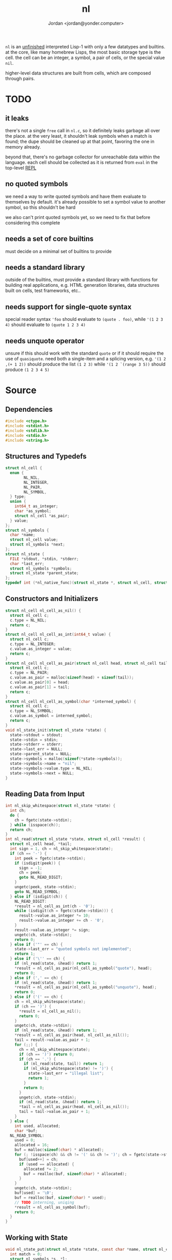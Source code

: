 #+TITLE: nl
#+AUTHOR: Jordan <jordan@yonder.computer>

=nl= is an _unfinished_ interpreted Lisp-1 with only a few
datatypes and builtins. at the core, like many homebrew Lisps,
the most basic storage type is the cell. the cell can be an
integer, a symbol, a pair of cells, or the special value =nil=.

higher-level data structures are built from cells, which are
composed through pairs. 

* TODO 
** it leaks
   there's not a single =free= call in =nl.c=, so it definitely
   leaks garbage all over the place. at the very least, it shouldn't
   leak symbols when a match is found; the dupe should be cleaned
   up at that point, favoring the one in memory already.

   beyond that, there's no garbage collector for unreachable data
   within the language. each cell should be collected as it is returned
   from =eval= in the top-level _REPL_
** no quoted symbols
   we need a way to write quoted symbols and have them evaluate
   to themselves by default. it's already possible to set a symbol
   value to another symbol, so this shouldn't be hard

   we also can't print quoted symbols yet, so we need to fix that
   before considering this complete
** needs a set of core builtins
   must decide on a minimal set of builtins to provide
** needs a standard library
   outside of the builtins, must provide a standard library
   with functions for building real applications, e.g. HTML
   generation libraries, data structures built on cells, test
   frameworks, etc..
** needs support for single-quote syntax
   special reader syntax ='foo= should evaluate to =(quote . foo)=,
   while ='(1 2 3 4)= should evaluate to =(quote 1 2 3 4)=
** needs unquote operator
   unsure if this should work with the standard =quote= or if
   it should require the use of =quasiquote=. need both a single-item
   and a splicing version, e.g. ='(1 2 ,(+ 1 2))= should produce the list
   =(1 2 3)= while ='(1 2 `(range 3 5))= should produce =(1 2 3 4 5)=
* Source
  :PROPERTIES:
  :header-args:C: :tangle src/nl.c
  :END:
** Dependencies
  #+BEGIN_SRC c
    #include <ctype.h>
    #include <stdint.h>
    #include <stdlib.h>
    #include <stdio.h>
    #include <string.h>
  #+END_SRC
** Structures and Typedefs
  #+BEGIN_SRC c
    struct nl_cell {
      enum {
            NL_NIL,
            NL_INTEGER,
            NL_PAIR,
            NL_SYMBOL,
      } type;
      union {
        int64_t as_integer;
        char *as_symbol;
        struct nl_cell *as_pair;
      } value;
    };
    struct nl_symbols {
      char *name;
      struct nl_cell value;
      struct nl_symbols *next;
    };
    struct nl_state {
      FILE *stdout, *stdin, *stderr;
      char *last_err;
      struct nl_symbols *symbols;
      struct nl_state *parent_state;
    };
    typedef int (*nl_native_func)(struct nl_state *, struct nl_cell, struct nl_cell *result);
  #+END_SRC
** Constructors and Initializers
  #+BEGIN_SRC c
    struct nl_cell nl_cell_as_nil() {
      struct nl_cell c;
      c.type = NL_NIL;
      return c;
    }
    struct nl_cell nl_cell_as_int(int64_t value) {
      struct nl_cell c;
      c.type = NL_INTEGER;
      c.value.as_integer = value;
      return c;
    }
    struct nl_cell nl_cell_as_pair(struct nl_cell head, struct nl_cell tail) {
      struct nl_cell c;
      c.type = NL_PAIR;
      c.value.as_pair = malloc(sizeof(head) + sizeof(tail));
      c.value.as_pair[0] = head;
      c.value.as_pair[1] = tail;
      return c;
    }
    struct nl_cell nl_cell_as_symbol(char *interned_symbol) {
      struct nl_cell c;
      c.type = NL_SYMBOL;
      c.value.as_symbol = interned_symbol;
      return c;
    }
    void nl_state_init(struct nl_state *state) {
      state->stdout = stdout;
      state->stdin = stdin;
      state->stderr = stderr;
      state->last_err = NULL;
      state->parent_state = NULL;
      state->symbols = malloc(sizeof(*state->symbols));
      state->symbols->name = "nil";
      state->symbols->value.type = NL_NIL;
      state->symbols->next = NULL;
    }
  #+END_SRC
** Reading Data from Input
  #+BEGIN_SRC c
    int nl_skip_whitespace(struct nl_state *state) {
      int ch;
      do {
        ch = fgetc(state->stdin);
      } while (isspace(ch));
      return ch;
    }
    int nl_read(struct nl_state *state, struct nl_cell *result) {
      struct nl_cell head, *tail;
      int sign = 1, ch = nl_skip_whitespace(state);
      if (ch == '-') {
        int peek = fgetc(state->stdin);
        if (isdigit(peek)) {
          sign = -1;
          ch = peek;
          goto NL_READ_DIGIT;
        }
        ungetc(peek, state->stdin);
        goto NL_READ_SYMBOL;
      } else if (isdigit(ch)) {
        NL_READ_DIGIT:
        ,*result = nl_cell_as_int(ch - '0');
        while (isdigit(ch = fgetc(state->stdin))) {
          result->value.as_integer *= 10;
          result->value.as_integer += ch - '0';
        }
        result->value.as_integer *= sign;
        ungetc(ch, state->stdin);
        return 0;
      } else if ('"' == ch) {
        state->last_err = "quoted symbols not implemented";
        return 1;
      } else if ('\'' == ch) {
        if (nl_read(state, &head)) return 1;
        ,*result = nl_cell_as_pair(nl_cell_as_symbol("quote"), head);
        return 0;
      } else if (',' == ch) {
        if (nl_read(state, &head)) return 1;
        ,*result = nl_cell_as_pair(nl_cell_as_symbol("unquote"), head);
        return 0;
      } else if ('(' == ch) {
        ch = nl_skip_whitespace(state);
        if (ch == ')') {
          ,*result = nl_cell_as_nil();
          return 0;
        }
        ungetc(ch, state->stdin);
        if (nl_read(state, &head)) return 1;
        ,*result = nl_cell_as_pair(head, nl_cell_as_nil());
        tail = result->value.as_pair + 1;
        for (;;) {
          ch = nl_skip_whitespace(state);
          if (ch == ')') return 0;
          if (ch == '.') {
            if (nl_read(state, tail)) return 1;
            if (nl_skip_whitespace(state) != ')') {
              state->last_err = "illegal list";
              return 1;
            }
            return 0;
          }
          ungetc(ch, state->stdin);
          if (nl_read(state, &head)) return 1;
          ,*tail = nl_cell_as_pair(head, nl_cell_as_nil());
          tail = tail->value.as_pair + 1;
        }
      } else {
        int used, allocated;
        char *buf;
      NL_READ_SYMBOL:
        used = 0;
        allocated = 16;
        buf = malloc(sizeof(char) * allocated);
        for (; !isspace(ch) && ch != '(' && ch != ')'; ch = fgetc(state->stdin)) {
          buf[used++] = ch;
          if (used == allocated) {
            allocated *= 2;
            buf = realloc(buf, sizeof(char) * allocated);
          }
        }
        ungetc(ch, state->stdin);
        buf[used] = '\0';
        buf = realloc(buf, sizeof(char) * used);
        // TODO interning, uniqing
        ,*result = nl_cell_as_symbol(buf);
        return 0;
      }
    }
  #+END_SRC
** Working with State
  #+BEGIN_SRC c
    void nl_state_put(struct nl_state *state, const char *name, struct nl_cell value) {
      int match = 0;
      struct nl_symbols *s, *l;
      for (; state != NULL; state = state->parent_state) {
        for (s = state->symbols; s != NULL; s = s->next) {
          l = s;
          if (0 == strcmp(name, s->name)) {
            match = 1;
            break;
          }
        }
        if (match) break;
      }
      if (!match) {
        l->next = malloc(sizeof(*l->next));
        l->next->name = strdup(name);
        l = l->next;
      }
      l->value = value;
    }
    void nl_state_get(struct nl_state *state, const char *name, struct nl_cell *result) {
      struct nl_symbols *s;
      for (s = state->symbols; s != NULL; s = s->next)
        if (0 == strcmp(name, s->name)) {
          ,*result = s->value;
          return;
        }
      if (state->parent_state) nl_state_get(state->parent_state, name, result);
      else *result = nl_cell_as_nil();
    }
    void nl_state_link(struct nl_state *child, struct nl_state *parent) {
      child->stdout = parent->stdout;
      child->stdin = parent->stdin;
      child->stderr = parent->stderr;
      child->parent_state = parent;
    }
  #+END_SRC
** Language Builtins
  #+BEGIN_SRC c
    #define NL_BUILTIN(name) int nl_ ## name(struct nl_state *state, struct nl_cell cell, struct nl_cell *result)
    NL_BUILTIN(quote) {
      ,*result = cell;
      return 0;
    }
    NL_BUILTIN(letq);
    NL_BUILTIN(evalq) {
      struct nl_cell head, letq_tag, *args, *vars, *params;
      switch (cell.type) {
      case NL_NIL:
      case NL_INTEGER:
        ,*result = cell;
        return 0;
      case NL_SYMBOL:
        nl_state_get(state, cell.value.as_symbol, result);
        return 0;
      case NL_PAIR:
        if (nl_evalq(state, cell.value.as_pair[0], &head)) return 1;
        switch (head.type) {
        case NL_NIL:
          state->last_err = "illegal function call: cannot invoke NIL";
          return 1;
        case NL_INTEGER:
          return ((nl_native_func)head.value.as_integer)(state, cell.value.as_pair[1], result);
        case NL_SYMBOL:
          state->last_err = "illegal function call: cannot invoke symbol";
          return 1;
        case NL_PAIR:
          if (head.value.as_pair[0].type != NL_PAIR) {
            state->last_err = "illegal lambda call: non-pair parameter list";
            return 1;
          }
          if (head.value.as_pair[1].type != NL_PAIR) {
            state->last_err = "illegal lambda call: non-pair lambda body";
            return 1;
          }
          letq_tag = nl_cell_as_pair(nl_cell_as_pair(nl_cell_as_nil(), nl_cell_as_nil()),
                                     head.value.as_pair[1]);
          vars = letq_tag.value.as_pair;
          for (args = cell.value.as_pair + 1, params = head.value.as_pair;
               args->type == NL_PAIR && params->type == NL_PAIR;
               args = args->value.as_pair + 1, params = params->value.as_pair + 1)
            {
              ,*vars = nl_cell_as_pair(params->value.as_pair[0], nl_cell_as_pair(args->value.as_pair[0], nl_cell_as_nil()));
              vars = vars->value.as_pair + 1;
            }
          return nl_letq(state, letq_tag, result);
        default:
          state->last_err = "unknown cell type";
          return 1;
        }
      default:
        state->last_err = "unknown cell type";
        return 1;
      }
    }
    NL_BUILTIN(eval) {
      struct nl_cell *tail, form;
      if (cell.type != NL_PAIR) {
        state->last_err = "illegal eval: non-pair args";
        return 1;
      }
      for (tail = &cell; tail->type == NL_PAIR; tail = tail->value.as_pair + 1) {
        if (nl_evalq(state, tail->value.as_pair[0], &form)) return 1;
        if (nl_evalq(state, form, result)) return 1;
      }
      return 0;
    }
    NL_BUILTIN(list) {
      struct nl_cell *in_tail, *out_tail = result;
      ,*result = nl_cell_as_pair(nl_cell_as_nil(), nl_cell_as_nil());
      for (in_tail = &cell; in_tail->type == NL_PAIR; in_tail = in_tail->value.as_pair + 1) {
        if (nl_evalq(state, in_tail->value.as_pair[0], out_tail->value.as_pair)) return 1;
        if (in_tail->value.as_pair[1].type != NL_PAIR) {
          return nl_evalq(state, in_tail->value.as_pair[1], out_tail->value.as_pair + 1);
        }
        out_tail->value.as_pair[1] = nl_cell_as_pair(nl_cell_as_nil(), nl_cell_as_nil());
        out_tail = out_tail->value.as_pair + 1;
      }
    }
    NL_BUILTIN(add) {
      struct nl_cell *tail, val;
      if (cell.type == NL_NIL) {
        ,*result = nl_cell_as_int(0);
        return 0;
      }
      if (cell.type != NL_PAIR) {
        state->last_err = "illegal add: non-pair args";
        return 1;
      }
      if (nl_evalq(state, cell.value.as_pair[0], result)) return 1;
      if (result->type != NL_INTEGER) {
        state->last_err = "illegal add: non-integer arg";
        return 1;
      }
      for (tail = cell.value.as_pair + 1; tail->type == NL_PAIR; tail = tail->value.as_pair + 1) {
        if (nl_evalq(state, tail->value.as_pair[0], &val)) return 1;
        if (val.type != NL_INTEGER) {
          state->last_err = "illegal add: non-integer arg";
          return 1;
        }
        result->value.as_integer += val.value.as_integer;
      }
    }
    NL_BUILTIN(sub) {
      struct nl_cell *tail, val;
      if (cell.type == NL_NIL) {
        ,*result = nl_cell_as_int(0);
        return 0;
      }
      if (cell.type != NL_PAIR) {
        state->last_err = "illegal sub: non-pair args";
        return 1;
      }
      if (cell.value.as_pair[1].type == NL_NIL) {
        ,*result = nl_cell_as_int(-cell.value.as_pair[0].value.as_integer);
        return 0;
      }
      if (nl_evalq(state, cell.value.as_pair[0], result)) return 1;
      if (result->type != NL_INTEGER) {
        state->last_err = "illegal sub: non-integer arg";
        return 1;
      }
      for (tail = cell.value.as_pair + 1; tail->type == NL_PAIR; tail = tail->value.as_pair + 1) {
        if (nl_evalq(state, tail->value.as_pair[0], &val)) return 1;
        if (val.type != NL_INTEGER) {
          state->last_err = "illegal sub: non-integer arg";
          return 1;
        }
        result->value.as_integer -= val.value.as_integer;
      }
    }
    NL_BUILTIN(mul) {
      struct nl_cell *tail, val;
      int64_t sum = 1;
      if (cell.type == NL_NIL) {
        ,*result = nl_cell_as_int(1);
        return 0;
      }
      if (cell.type != NL_PAIR) {
        state->last_err = "illegal mul: non-pair args";
        return 1;
      }
      for (tail = &cell; tail->type == NL_PAIR; tail = tail->value.as_pair + 1) {
        if (nl_evalq(state, tail->value.as_pair[0], &val)) return 1;
        if (val.type != NL_INTEGER) {
          state->last_err = "illegal mul: non-integer arg";
          return 1;
        }
        sum *= val.value.as_integer;
      }
      ,*result = nl_cell_as_int(sum);
      return 0;
    }
    NL_BUILTIN(div) {
      struct nl_cell *tail, val;
      if (cell.type == NL_NIL) {
        ,*result = nl_cell_as_int(1);
        return 0;
      }
      if (cell.type != NL_PAIR) {
        state->last_err = "illegal div: non-pair args";
        return 1;
      }
      if (nl_evalq(state, cell.value.as_pair[0], result)) return 1;
      if (cell.value.as_pair[1].type == NL_NIL) {
        result->value.as_integer = 1 / result->value.as_integer;
        return 0;
      }
      for (tail = cell.value.as_pair + 1; tail->type == NL_PAIR; tail = tail->value.as_pair + 1) {
        if (nl_evalq(state, tail->value.as_pair[0], &val)) return 1;
        if (val.type != NL_INTEGER) {
          state->last_err = "illegal div: non-integer arg";
          return 1;
        }
        result->value.as_integer /= val.value.as_integer;
      }
    }
    NL_BUILTIN(printq) {
      switch (cell.type) {
      case NL_NIL:
        fprintf(state->stdout, "nil");
        ,*result = cell;
        return 0;
      case NL_INTEGER:
        fprintf(state->stdout, "%li", cell.value.as_integer);
        ,*result = cell;
        return 0;
      case NL_PAIR:
        if (nl_printq(state, cell.value.as_pair[0], result)) return 1;
        if (cell.value.as_pair[1].type == NL_NIL) return 0;
        fprintf(state->stdout, cell.value.as_pair[1].type == NL_PAIR ? " " : ", ");
        return nl_printq(state, cell.value.as_pair[1], result);
      case NL_SYMBOL:
        fprintf(state->stdout, "%s", cell.value.as_symbol);
        ,*result = cell;
        return 0;
      default:
        state->last_err = "unknown cell type";
        return 1;
      }
    }
    NL_BUILTIN(print) {
      struct nl_cell val, *tail;
      if (cell.type != NL_PAIR)
        return nl_evalq(state, cell, result) || nl_printq(state, cell, result);
      for (tail = &cell; tail->type == NL_PAIR; tail = tail->value.as_pair + 1) {
        if (nl_evalq(state, tail->value.as_pair[0], &val)) return 1;
        if (nl_printq(state, val, result)) return 1;
        if (tail->value.as_pair[1].type == NL_PAIR) fputc(' ', state->stdout);
      }
      if (tail->type != NL_NIL) {
        fprintf(state->stdout, ", ");
        nl_print(state, *tail, result);
      }
    }
    NL_BUILTIN(defq) {
      struct nl_cell name, body;
      ,*result = nl_cell_as_nil();
      if (cell.type != NL_PAIR) {
        state->last_err = "illegal defq: non-pair args";
        return 1;
      }
      name = cell.value.as_pair[0];
      if (name.type != NL_SYMBOL) {
        state->last_err = "illegal defq: non-symbol name";
        return 1;
      }
      body = cell.value.as_pair[1];
      if (body.type != NL_PAIR) {
        state->last_err = "illegal defq: non-pair body";
        return 1;
      }
      nl_state_put(state, name.value.as_symbol, body);
      return 0;
    }
    int nl_setqe(struct nl_state *target_state, struct nl_state *eval_state, struct nl_cell args, struct nl_cell *result) {
      struct nl_cell *tail;
      if (args.type != NL_PAIR) {
        target_state->last_err = "illegal setq call: non-pair args";
        return 1;
      }
      for (tail = &args; tail->type == NL_PAIR; tail = tail->value.as_pair[1].value.as_pair + 1) {
        if (tail->value.as_pair[0].type != NL_SYMBOL) {
          target_state->last_err = "illegal setq call: non-symbol var";
          return 1;
        }
        if (tail->value.as_pair[1].type != NL_PAIR) {
          if (nl_evalq(eval_state, tail->value.as_pair[1], result)) return 1;
          nl_state_put(target_state, tail->value.as_pair[0].value.as_symbol, *result);
          return 0;
        }
        if (nl_evalq(eval_state, tail->value.as_pair[1].value.as_pair[0], result)) return 1;
        nl_state_put(target_state, tail->value.as_pair[0].value.as_symbol, *result);
      }
      return 0;
    }
    NL_BUILTIN(setq) {
      return nl_setqe(state, state, cell, result);
    }
    NL_BUILTIN(set) {
      struct nl_cell *tail, var;
      if (cell.type != NL_PAIR) {
        state->last_err = "illegal set call: non-pair args";
        return 1;
      }
      for (tail = &cell; tail->type == NL_PAIR; tail = tail->value.as_pair[1].value.as_pair + 1) {
        if (nl_evalq(state, tail->value.as_pair[0], &var)) return 1;
        if (var.type != NL_SYMBOL) {
          state->last_err = "illegal set call: non-symbol var";
          return 1;
        }
        if (tail->value.as_pair[1].type != NL_PAIR) {
          if (nl_evalq(state, tail->value.as_pair[1], result)) return 1;
          nl_state_put(state, var.value.as_symbol, *result);
          return 0;
        }
        if (nl_evalq(state, tail->value.as_pair[1].value.as_pair[0], result)) return 1;
        nl_state_put(state, var.value.as_symbol, *result);
      }
      return 0;
    }
    /**
     ,* (letq (A 1 B 2
     ,*        C 3 D 4)
     ,*  (body ...)
     ,*  (more-body ...))
     ,*
     ,* Create a symbols list for the duration, based on the current symbols list.
     ,* Evaluate each value and set it to the quoted symbol, as with setq, in the first arg.
     ,* Evaluate each statement in the remaining args.
     ,* Discard the symbols list.
     ,* Result is the last evaluated statement.
     ,*/
    NL_BUILTIN(letq) {
      struct nl_state body_state;
      struct nl_cell vars, body, *tail;
      if (cell.type != NL_PAIR) {
        state->last_err = "illegal letq: non-pair args";
        return 1;
      }
      vars = cell.value.as_pair[0];
      body = cell.value.as_pair[1];
      if (vars.type != NL_PAIR) {
        state->last_err = "illegal letq: non-pair var list";
        return 1;
      }
      if (body.type != NL_PAIR) {
        state->last_err = "illegal letq: non-pair body";
        return 1;
      }
      nl_state_init(&body_state);
      if (nl_setqe(&body_state, state, vars, result)) return 1;
      nl_state_link(&body_state, state);
      for (tail = &body; tail->type == NL_PAIR; tail = tail->value.as_pair + 1) {
        if (nl_evalq(&body_state, tail->value.as_pair[0], result)) return 1;
      }
      if (tail->type != NL_NIL) return nl_evalq(&body_state, *tail, result);
      return 0;
    }
    NL_BUILTIN(write) {
      struct nl_cell *tail;
      switch (cell.type) {
      case NL_NIL:
        fprintf(state->stdout, "nil");
        ,*result = cell;
        return 0;
      case NL_INTEGER:
        fprintf(state->stdout, "%li", cell.value.as_integer);
        ,*result = cell;
        return 0;
      case NL_SYMBOL:
        fprintf(state->stdout, "%s", cell.value.as_symbol);
        ,*result = cell;
        return 0;
      case NL_PAIR:
        fputc('(', state->stdout);
        if (nl_write(state, cell.value.as_pair[0], result)) return 1;
        tail = cell.value.as_pair + 1;
        for (;;) {
          switch (tail->type) {
          case NL_NIL:
            fputc(')', state->stdout);
            ,*result = cell;
            return 0;
          case NL_PAIR:
            fputc(' ', state->stdout);
            if (nl_write(state, tail->value.as_pair[0], result)) return 1;
            tail = tail->value.as_pair + 1;
            break;
          case NL_INTEGER:
            fprintf(state->stdout, " . %li)", tail->value.as_integer);
            return 0;
          case NL_SYMBOL:
            // TODO write quoted symbols
            fprintf(state->stdout, " . %s)", tail->value.as_symbol);
            return 0;
          }
        }
      }
      ,*result = cell;
      state->last_err = "unhandled type";
      return 1;
    }
    #define NL_DEF_BUILTIN(sym, name) nl_state_put(state, sym, nl_cell_as_int((int64_t)nl_ ## name))
    void nl_state_define_builtins(struct nl_state *state) {
      NL_DEF_BUILTIN("quote", quote);
      NL_DEF_BUILTIN("printq", printq);
      NL_DEF_BUILTIN("print", print);
      NL_DEF_BUILTIN("setq", setq);
      NL_DEF_BUILTIN("set", set);
      NL_DEF_BUILTIN("letq", letq);
      NL_DEF_BUILTIN("defq", defq);
      NL_DEF_BUILTIN("eval", eval);
      NL_DEF_BUILTIN("list", list);
      NL_DEF_BUILTIN("+", add);
      NL_DEF_BUILTIN("-", sub);
      NL_DEF_BUILTIN("*", mul);
      NL_DEF_BUILTIN("/", div);
    }
  #+END_SRC
** Main REPL
  #+BEGIN_SRC c
      int nl_run_repl(struct nl_state *state) {
      struct nl_cell last_read, last_eval;
      for (;;) {
        fprintf(state->stdout, "\n> ");
        if (nl_read(state, &last_read)) {
          if (state->last_err)
            fprintf(state->stderr, "ERROR read: %s\n", state->last_err);
          else
            fputs("ERROR read\n", state->stderr);
          return 1;
        }
        if (nl_evalq(state, last_read, &last_eval)) {
          if (state->last_err)
            fprintf(state->stderr, "ERROR eval: %s\n", state->last_err);
          else
            fputs("ERROR eval\n", state->stderr);
          return 2;
        }
        fputs("\n", state->stdout);
        nl_write(state, last_eval, &last_read);
      }
    }
    int main() {
      struct nl_state state;
      nl_state_init(&state);
      nl_state_define_builtins(&state);
      return nl_run_repl(&state);
    }
  #+END_SRC
* Compiling
  #+BEGIN_SRC shell
  gcc -Wall src/nl.c -o bin/nl
  #+END_SRC

  #+RESULTS:

